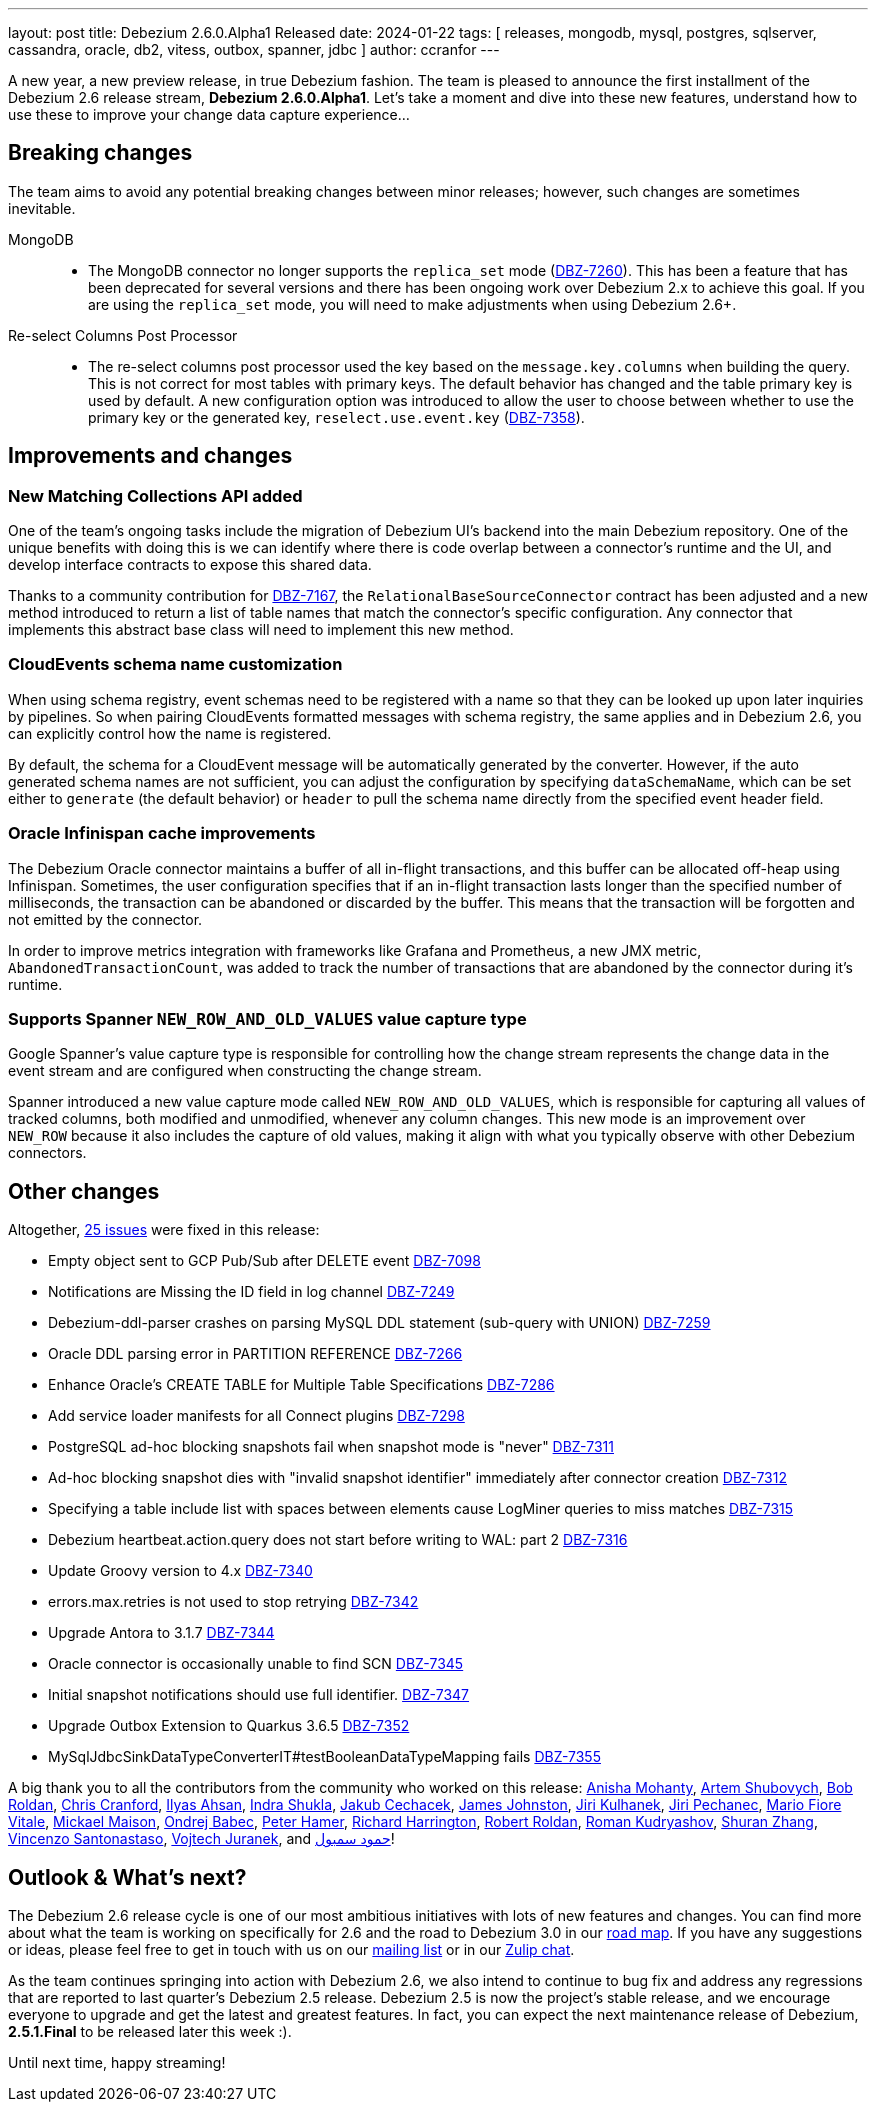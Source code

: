 ---
layout: post
title:  Debezium 2.6.0.Alpha1 Released
date:   2024-01-22
tags: [ releases, mongodb, mysql, postgres, sqlserver, cassandra, oracle, db2, vitess, outbox, spanner, jdbc ]
author: ccranfor
---

A new year, a new preview release, in true Debezium fashion.
The team is pleased to announce the first installment of the Debezium 2.6 release stream, **Debezium 2.6.0.Alpha1**.
Let's take a moment and dive into these new features, understand how to use these to improve your change data capture experience...

+++<!-- more -->+++

== Breaking changes

The team aims to avoid any potential breaking changes between minor releases; however, such changes are sometimes inevitable.

MongoDB::

* The MongoDB connector no longer supports the `replica_set` mode (https://issues.redhat.com/browse/DBZ-7260)[DBZ-7260]).
This has been a feature that has been deprecated for several versions and there has been ongoing work over Debezium 2.x to achieve this goal.
If you are using the `replica_set` mode, you will need to make adjustments when using Debezium 2.6+.

Re-select Columns Post Processor::

* The re-select columns post processor used the key based on the `message.key.columns` when building the query. This is not correct for most tables with primary keys.
The default behavior has changed and the table primary key is used by default.
A new configuration option was introduced to allow the user to choose between whether to use the primary key or the generated key, `reselect.use.event.key` (https://issues.redhat.com/browse/DBZ-7358[DBZ-7358]).

== Improvements and changes

=== New Matching Collections API added

One of the team's ongoing tasks include the migration of Debezium UI's backend into the main Debezium repository.
One of the unique benefits with doing this is we can identify where there is code overlap between a connector's runtime and the UI, and develop interface contracts to expose this shared data.

Thanks to a community contribution for https://issues.redhat.com/browse/DBZ-7167[DBZ-7167], the `RelationalBaseSourceConnector` contract has been adjusted and a new method introduced to return a list of table names that match the connector's specific configuration.
Any connector that implements this abstract base class will need to implement this new method.

=== CloudEvents schema name customization

When using schema registry, event schemas need to be registered with a name so that they can be looked up upon later inquiries by pipelines.
So when pairing CloudEvents formatted messages with schema registry, the same applies and in Debezium 2.6, you can explicitly control how the name is registered.

By default, the schema for a CloudEvent message will be automatically generated by the converter.
However, if the auto generated schema names are not sufficient, you can adjust the configuration by specifying `dataSchemaName`, which can be set either to `generate` (the default behavior) or `header` to pull the schema name directly from the specified event header field.

=== Oracle Infinispan cache improvements

The Debezium Oracle connector maintains a buffer of all in-flight transactions, and this buffer can be allocated off-heap using Infinispan.
Sometimes, the user configuration specifies that if an in-flight transaction lasts longer than the specified number of milliseconds, the transaction can be abandoned or discarded by the buffer.
This means that the transaction will be forgotten and not emitted by the connector.

In order to improve metrics integration with frameworks like Grafana and Prometheus, a new JMX metric, `AbandonedTransactionCount`, was added to track the number of transactions that are abandoned by the connector during it's runtime.

=== Supports Spanner `NEW_ROW_AND_OLD_VALUES` value capture type

Google Spanner's value capture type is responsible for controlling how the change stream represents the change data in the event stream and are configured when constructing the change stream.

Spanner introduced a new value capture mode called `NEW_ROW_AND_OLD_VALUES`, which is responsible for capturing all values of tracked columns, both modified and unmodified, whenever any column changes.
This new mode is an improvement over `NEW_ROW` because it also includes the capture of old values, making it align with what you typically observe with other Debezium connectors.

== Other changes

Altogether, https://issues.redhat.com/issues/?jql=project%20%3D%20DBZ%20AND%20fixVersion%20%3D%202.6.0.Alpha1%20ORDER%20BY%20component%20ASC[25 issues] were fixed in this release:

* Empty object sent to GCP Pub/Sub after DELETE event https://issues.redhat.com/browse/DBZ-7098[DBZ-7098]
* Notifications are Missing the ID field in log channel https://issues.redhat.com/browse/DBZ-7249[DBZ-7249]
* Debezium-ddl-parser crashes on parsing MySQL DDL statement (sub-query with UNION) https://issues.redhat.com/browse/DBZ-7259[DBZ-7259]
* Oracle DDL parsing error in PARTITION REFERENCE https://issues.redhat.com/browse/DBZ-7266[DBZ-7266]
* Enhance Oracle's CREATE TABLE for Multiple Table Specifications https://issues.redhat.com/browse/DBZ-7286[DBZ-7286]
* Add service loader manifests for all Connect plugins https://issues.redhat.com/browse/DBZ-7298[DBZ-7298]
* PostgreSQL ad-hoc blocking snapshots fail when snapshot mode is "never" https://issues.redhat.com/browse/DBZ-7311[DBZ-7311]
* Ad-hoc blocking snapshot dies with "invalid snapshot identifier" immediately after connector creation https://issues.redhat.com/browse/DBZ-7312[DBZ-7312]
* Specifying a table include list with spaces between elements cause LogMiner queries to miss matches https://issues.redhat.com/browse/DBZ-7315[DBZ-7315]
* Debezium heartbeat.action.query does not start before writing to WAL: part 2 https://issues.redhat.com/browse/DBZ-7316[DBZ-7316]
* Update Groovy version to 4.x https://issues.redhat.com/browse/DBZ-7340[DBZ-7340]
* errors.max.retries is not used to stop retrying https://issues.redhat.com/browse/DBZ-7342[DBZ-7342]
* Upgrade Antora to 3.1.7 https://issues.redhat.com/browse/DBZ-7344[DBZ-7344]
* Oracle connector is occasionally unable to find SCN https://issues.redhat.com/browse/DBZ-7345[DBZ-7345]
* Initial snapshot notifications should use full identifier. https://issues.redhat.com/browse/DBZ-7347[DBZ-7347]
* Upgrade Outbox Extension to Quarkus 3.6.5 https://issues.redhat.com/browse/DBZ-7352[DBZ-7352]
* MySqlJdbcSinkDataTypeConverterIT#testBooleanDataTypeMapping fails https://issues.redhat.com/browse/DBZ-7355[DBZ-7355]

A big thank you to all the contributors from the community who worked on this release:
https://github.com/ani-sha[Anisha Mohanty],
https://github.com/shybovycha[Artem Shubovych],
https://github.com/roldanbob[Bob Roldan],
https://github.com/Naros[Chris Cranford],
https://github.com/ilyasahsan123[Ilyas Ahsan],
https://github.com/indraraj[Indra Shukla],
https://github.com/jcechace[Jakub Cechacek],
https://github.com/james-johnston-thumbtack[James Johnston],
https://github.com/sherpa003[Jiri Kulhanek],
https://github.com/jpechane[Jiri Pechanec],
https://github.com/mfvitale[Mario Fiore Vitale],
https://github.com/mimaison[Mickael Maison],
https://github.com/obabec[Ondrej Babec],
https://github.com/wukachn[Peter Hamer],
https://github.com/richardharrington[Richard Harrington],
https://github.com/roldanbob[Robert Roldan],
https://github.com/rkudryashov[Roman Kudryashov],
https://github.com/ShuranZhang[Shuran Zhang],
https://github.com/vsantona[Vincenzo Santonastaso],
https://github.com/vjuranek[Vojtech Juranek], and
https://github.com/overwatcheddude[حمود سمبول]!

== Outlook &amp; What's next?

The Debezium 2.6 release cycle is one of our most ambitious initiatives with lots of new features and changes.
You can find more about what the team is working on specifically for 2.6 and the road to Debezium 3.0 in our link:/docs/roadmap[road map].
If you have any suggestions or ideas, please feel free to get in touch with us on our https://groups.google.com/forum/#!forum/debezium[mailing list] or in our https://debezium.zulipchat.com/login/#narrow/stream/302529-users[Zulip chat].

As the team continues springing into action with Debezium 2.6, we also intend to continue to bug fix and address any regressions that are reported to last quarter's Debezium 2.5 release.
Debezium 2.5 is now the project's stable release, and we encourage everyone to upgrade and get the latest and greatest features.
In fact, you can expect the next maintenance release of Debezium, **2.5.1.Final** to be released later this week :).

Until next time, happy streaming!


